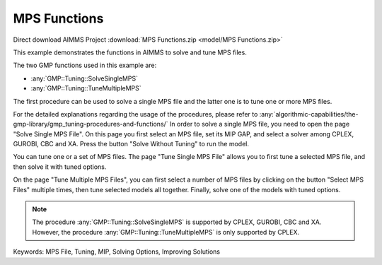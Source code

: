 MPS Functions
=============

.. meta::
   :keywords: MPS File, Tuning, MIP, Solving Options, Improving Solutions
	:description: This example demonstrates the functions in AIMMS to solve and tune MPS files. 

Direct download AIMMS Project :download:`MPS Functions.zip <model/MPS Functions.zip>`

.. Go to the example on GitHub: https://github.com/aimms/examples/tree/master/Functional%20Examples/MPS%20Functions

This example demonstrates the functions in AIMMS to solve and tune MPS files.

The two GMP functions used in this example are:

* :any:`GMP::Tuning::SolveSingleMPS`
* :any:`GMP::Tuning::TuneMultipleMPS`
		
The first procedure can be used to solve a single MPS file and the latter one is to tune one or more MPS files. 

For the detailed explanations regarding the usage of the procedures, please refer to :any:`algorithmic-capabilities/the-gmp-library/gmp_tuning-procedures-and-functions/`
In order to solve a single MPS file, you need to open the page "Solve Single MPS File". On this page you first select an MPS file, set its MIP GAP, and select a solver among CPLEX, GUROBI, CBC and XA. Press the button "Solve Without Tuning" to run the model. 

You can tune one or a set of MPS files. The page "Tune Single MPS File" allows you to first tune a selected MPS file, and then solve it with tuned options. 

On the page "Tune Multiple MPS Files", you can first select a number of MPS files by clicking on the button "Select MPS Files" multiple times, then tune selected models all together. Finally, solve one of the models with tuned options.

.. note::
	
	The procedure :any:`GMP::Tuning::SolveSingleMPS` is supported by CPLEX, GUROBI, CBC and XA. However, the procedure :any:`GMP::Tuning::TuneMultipleMPS` is only supported by CPLEX.

Keywords:
MPS File, Tuning, MIP, Solving Options, Improving Solutions


